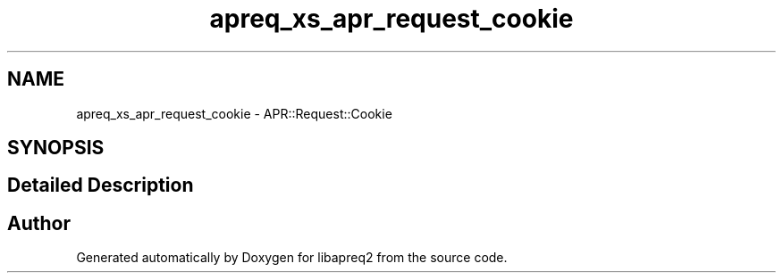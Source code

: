 .TH "apreq_xs_apr_request_cookie" 3 "Thu Nov 5 2020" "Version 2.15" "libapreq2" \" -*- nroff -*-
.ad l
.nh
.SH NAME
apreq_xs_apr_request_cookie \- APR::Request::Cookie
.SH SYNOPSIS
.br
.PP
.SH "Detailed Description"
.PP 
 
.SH "Author"
.PP 
Generated automatically by Doxygen for libapreq2 from the source code\&.
